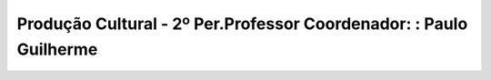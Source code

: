 
========================================================================
Produção Cultural - 2º Per.Professor Coordenador: : Paulo Guilherme
========================================================================

.. image:: ../../_static/img/turma/producao-cultural-2o-perprofessor-coordenador-paulo-guilherme.png

